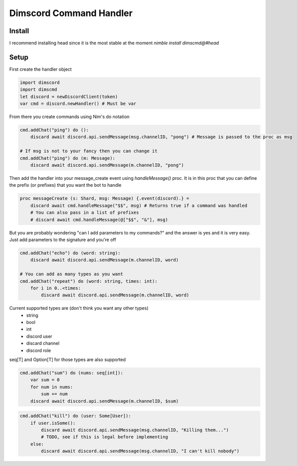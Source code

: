 ***********************
Dimscord Command Handler
***********************

.. image:: https://github.com/ire4ever1190/dimscmd/workflows/Tests/badge.svg
    :alt: Test status

Install
====
I recommend installing head since it is the most stable at the moment
`nimble install dimscmd@#head`

Setup
=====

First create the handler object

.. code-block:: nim

    import dimscord
    import dimscmd
    let discord = newDiscordClient(token)
    var cmd = discord.newHandler() # Must be var


From there you create commands using Nim's do notation

.. code-block:: nim

    cmd.addChat("ping") do ():
        discard await discord.api.sendMessage(msg.channelID, "pong") # Message is passed to the proc as msg

    # If msg is not to your fancy then you can change it
    cmd.addChat("ping") do (m: Message):
        discard await discord.api.sendMessage(m.channelID, "pong")


Then add the handler into your message_create event using `handleMessage()` proc. It is in this proc
that you can define the prefix (or prefixes) that you want the bot to handle

.. code-block:: nim

    proc messageCreate (s: Shard, msg: Message) {.event(discord).} =
        discard await cmd.handleMessage("$$", msg) # Returns true if a command was handled
        # You can also pass in a list of prefixes
        # discard await cmd.handleMessage(@["$$", "&"], msg)

But you are probably wondering "can I add parameters to my commands?" and the answer is yes and it is very easy.
Just add parameters to the signature and you're off

.. code-block:: nim

    cmd.addChat("echo") do (word: string):
        discard await discord.api.sendMessage(m.channelID, word)

    # You can add as many types as you want
    cmd.addChat("repeat") do (word: string, times: int):
        for i in 0..<times:
            discard await discord.api.sendMessage(m.channelID, word)


Current supported types are (don't think you want any other types)
    - string
    - bool
    - int
    - discord user
    - discard channel
    - discord role

seq[T] and Option[T] for those types are also supported

.. code-block:: nim

    cmd.addChat("sum") do (nums: seq[int]):
        var sum = 0
        for num in nums:
            sum += num
        discard await discord.api.sendMessage(m.channelID, $sum)

.. code-block:: nim

    cmd.addChat("kill") do (user: Some[User]):
        if user.isSome():
            discard await discord.api.sendMessage(msg.channelID, "Killing them...")
            # TODO, see if this is legal before implementing
        else:
            discard await discord.api.sendMessage(msg.channelID, "I can't kill nobody")
